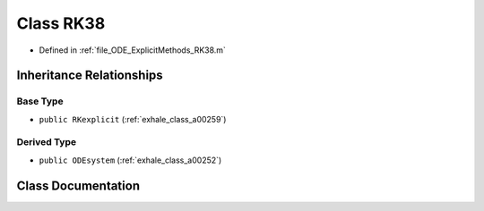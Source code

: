 .. _exhale_class_a00159:

Class RK38
==========

- Defined in :ref:`file_ODE_ExplicitMethods_RK38.m`


Inheritance Relationships
-------------------------

Base Type
*********

- ``public RKexplicit`` (:ref:`exhale_class_a00259`)


Derived Type
************

- ``public ODEsystem`` (:ref:`exhale_class_a00252`)


Class Documentation
-------------------


.. doxygenclass:: RK38
   :project: doc_matlab
   :project: doc_matlab
   :members:
   :protected-members:
   :undoc-members:
